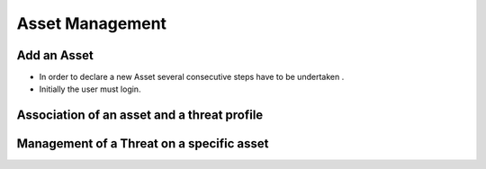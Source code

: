 ========
Asset Management
========

Add an Asset
------------
- In order to declare a new Asset several consecutive steps have to be undertaken .
- Initially the user must login.


Association of an asset and a threat profile
--------------------------------------------

Management of a Threat on a specific asset
----------------------------------------
